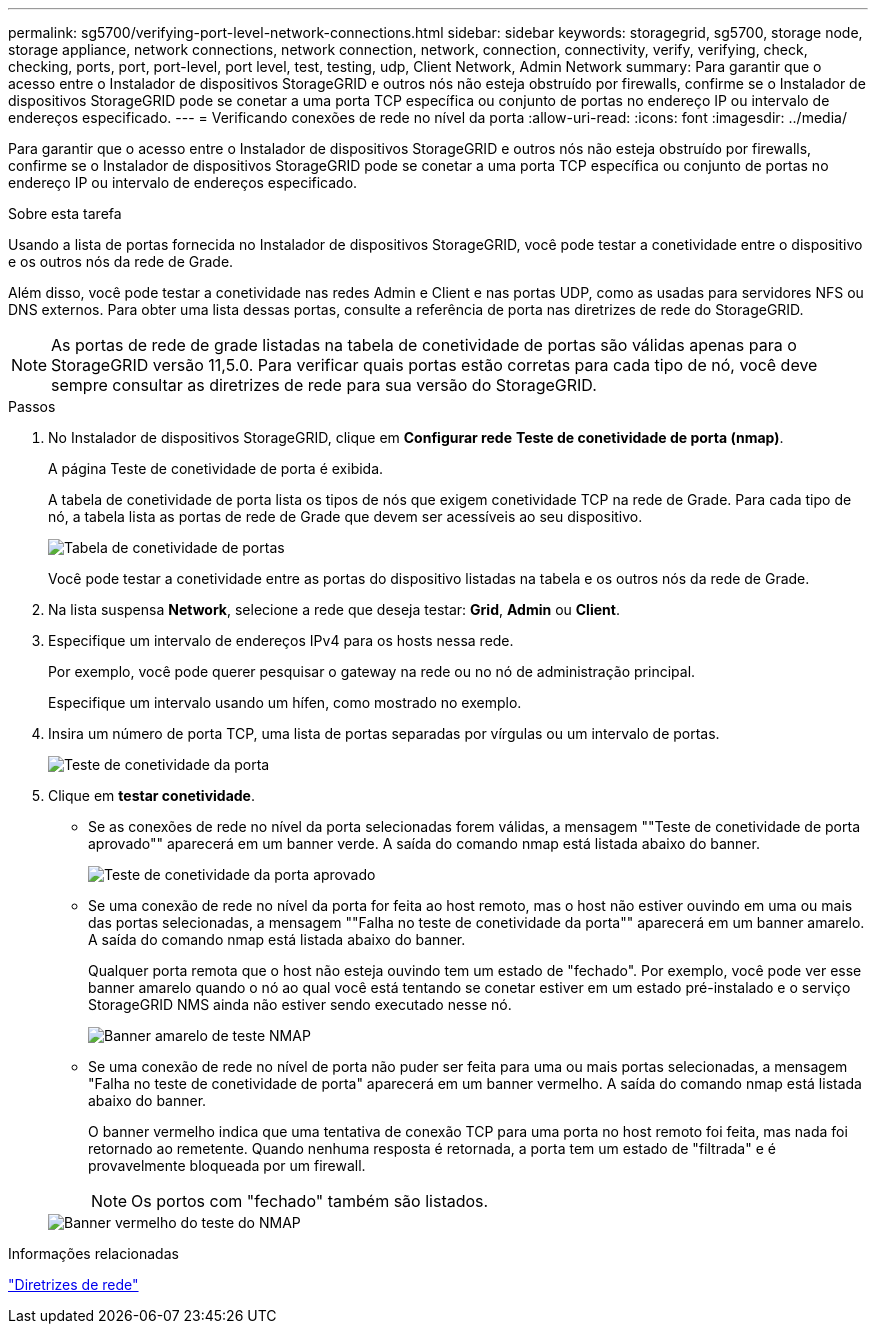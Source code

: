---
permalink: sg5700/verifying-port-level-network-connections.html 
sidebar: sidebar 
keywords: storagegrid, sg5700, storage node, storage appliance, network connections, network connection, network, connection, connectivity, verify, verifying, check, checking, ports, port, port-level, port level, test, testing, udp, Client Network, Admin Network 
summary: Para garantir que o acesso entre o Instalador de dispositivos StorageGRID e outros nós não esteja obstruído por firewalls, confirme se o Instalador de dispositivos StorageGRID pode se conetar a uma porta TCP específica ou conjunto de portas no endereço IP ou intervalo de endereços especificado. 
---
= Verificando conexões de rede no nível da porta
:allow-uri-read: 
:icons: font
:imagesdir: ../media/


[role="lead"]
Para garantir que o acesso entre o Instalador de dispositivos StorageGRID e outros nós não esteja obstruído por firewalls, confirme se o Instalador de dispositivos StorageGRID pode se conetar a uma porta TCP específica ou conjunto de portas no endereço IP ou intervalo de endereços especificado.

.Sobre esta tarefa
Usando a lista de portas fornecida no Instalador de dispositivos StorageGRID, você pode testar a conetividade entre o dispositivo e os outros nós da rede de Grade.

Além disso, você pode testar a conetividade nas redes Admin e Client e nas portas UDP, como as usadas para servidores NFS ou DNS externos. Para obter uma lista dessas portas, consulte a referência de porta nas diretrizes de rede do StorageGRID.


NOTE: As portas de rede de grade listadas na tabela de conetividade de portas são válidas apenas para o StorageGRID versão 11,5.0. Para verificar quais portas estão corretas para cada tipo de nó, você deve sempre consultar as diretrizes de rede para sua versão do StorageGRID.

.Passos
. No Instalador de dispositivos StorageGRID, clique em *Configurar rede* *Teste de conetividade de porta (nmap)*.
+
A página Teste de conetividade de porta é exibida.

+
A tabela de conetividade de porta lista os tipos de nós que exigem conetividade TCP na rede de Grade. Para cada tipo de nó, a tabela lista as portas de rede de Grade que devem ser acessíveis ao seu dispositivo.

+
image::../media/nmap_test_table.png[Tabela de conetividade de portas]

+
Você pode testar a conetividade entre as portas do dispositivo listadas na tabela e os outros nós da rede de Grade.

. Na lista suspensa *Network*, selecione a rede que deseja testar: *Grid*, *Admin* ou *Client*.
. Especifique um intervalo de endereços IPv4 para os hosts nessa rede.
+
Por exemplo, você pode querer pesquisar o gateway na rede ou no nó de administração principal.

+
Especifique um intervalo usando um hífen, como mostrado no exemplo.

. Insira um número de porta TCP, uma lista de portas separadas por vírgulas ou um intervalo de portas.
+
image::../media/port_connectivity_test_start.png[Teste de conetividade da porta]

. Clique em *testar conetividade*.
+
** Se as conexões de rede no nível da porta selecionadas forem válidas, a mensagem ""Teste de conetividade de porta aprovado"" aparecerá em um banner verde. A saída do comando nmap está listada abaixo do banner.
+
image::../media/port_connectivity_test_passed.png[Teste de conetividade da porta aprovado]

** Se uma conexão de rede no nível da porta for feita ao host remoto, mas o host não estiver ouvindo em uma ou mais das portas selecionadas, a mensagem ""Falha no teste de conetividade da porta"" aparecerá em um banner amarelo. A saída do comando nmap está listada abaixo do banner.
+
Qualquer porta remota que o host não esteja ouvindo tem um estado de "fechado". Por exemplo, você pode ver esse banner amarelo quando o nó ao qual você está tentando se conetar estiver em um estado pré-instalado e o serviço StorageGRID NMS ainda não estiver sendo executado nesse nó.

+
image::../media/nmap_test_yellow_banner.png[Banner amarelo de teste NMAP]

** Se uma conexão de rede no nível de porta não puder ser feita para uma ou mais portas selecionadas, a mensagem "Falha no teste de conetividade de porta" aparecerá em um banner vermelho. A saída do comando nmap está listada abaixo do banner.
+
O banner vermelho indica que uma tentativa de conexão TCP para uma porta no host remoto foi feita, mas nada foi retornado ao remetente. Quando nenhuma resposta é retornada, a porta tem um estado de "filtrada" e é provavelmente bloqueada por um firewall.

+

NOTE: Os portos com "fechado" também são listados.

+
image::../media/nmap_test_red_banner.png[Banner vermelho do teste do NMAP]





.Informações relacionadas
link:../network/index.html["Diretrizes de rede"]
